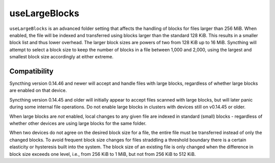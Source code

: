 .. versionadded:: 1.2.0

    As of Syncthing 1.2.0 large blocks are always enabled and this configuration
    option has been removed.

.. versionadded:: 1.1.0

    Syncthing version 1.1.0 and newer have large blocks enabled by default for
    new folders.

.. versionadded:: 0.14.48

    Large blocks can be enabled in Syncthing version 0.14.48 and newer.

useLargeBlocks
==============

``useLargeBlocks`` is an advanced folder setting that affects the handling
of blocks for files larger than 256 MiB. When enabled, the file will be
indexed and transferred using blocks larger than the standard 128 KiB. This
results in a smaller block list and thus lower overhead. The larger block
sizes are powers of two from 128 KiB up to 16 MiB. Syncthing will
attempt to select a block size to keep the number of blocks in a file
between 1,000 and 2,000, using the largest and smallest block size accordingly
at either extreme.

Compatibility
-------------

Syncthing version 0.14.46 and newer will accept and handle files with large
blocks, regardless of whether large blocks are enabled on that device.

Syncthing version 0.14.45 and older will initially appear to accept files
scanned with large blocks, but will later panic during some internal file
operations. Do not enable large blocks in clusters with devices still on
v0.14.45 or older.

When large blocks are *not* enabled, local changes to any given file are
indexed in standard (small) blocks - regardless of whether other devices are
using large blocks for the same folder.

When two devices do not agree on the desired block size for a file, the
entire file must be transferred instead of only the changed blocks. To avoid
frequent block size changes for files straddling a threshold boundary there
is a certain elasticity or hysteresis built into the system. The block size
of an existing file is only changed when the difference in block size
exceeds one level, i.e., from 256 KiB to 1 MiB, but not from 256 KiB to 512
KiB.

